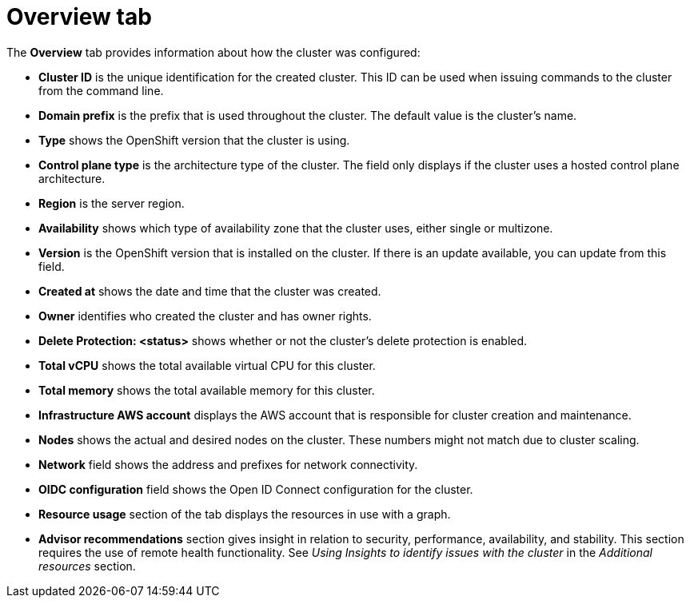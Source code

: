 // Module included in the following assemblies:
//
// ocm/ocm-overview.adoc

:_mod-docs-content-type: REFERENCE
[id="ocm-overview-tab_{context}"]
= Overview tab

The **Overview** tab provides information about how the cluster was configured:

* **Cluster ID** is the unique identification for the created cluster. This ID can be used when issuing commands to the cluster from the command line.
* **Domain prefix** is the prefix that is used throughout the cluster. The default value is the cluster's name.
* **Type** shows the OpenShift version that the cluster is using.
ifndef::openshift-rosa[]
* **Control plane type** is the architecture type of the cluster. The field only displays if the cluster uses a hosted control plane architecture.
endif::openshift-rosa[]
* **Region** is the server region.
* **Availability** shows which type of availability zone that the cluster uses, either single or multizone.
* **Version** is the OpenShift version that is installed on the cluster. If there is an update available, you can update from this field.
* **Created at** shows the date and time that the cluster was created.
* **Owner** identifies who created the cluster and has owner rights.
* **Delete Protection: <status>** shows whether or not the cluster's delete protection is enabled.
ifdef::openshift-rosa-hcp[]
* **Status** displays the current status of the control plane and machine pools of the cluster.
endif::openshift-rosa-hcp[]
ifdef::openshift-rosa[]
* **Status** displays the current status of the cluster.
endif::openshift-rosa[]
* **Total vCPU** shows the total available virtual CPU for this cluster.
* **Total memory** shows the total available memory for this cluster.
* **Infrastructure AWS account** displays the AWS account that is responsible for cluster creation and maintenance.
ifdef::openshift-rosa-hcp[]
* **Billing marketplace account** displays the AWS account that is used for billing purposes.
endif::openshift-rosa-hcp[]
ifdef::openshift-rosa[]
* **Additional encryption** field shows any applicable additional encryption options.
endif::openshift-rosa[]
* **Nodes** shows the actual and desired nodes on the cluster. These numbers might not match due to cluster scaling.
ifdef::openshift-rosa[]
* **Cluster autoscaling** field shows whether or not you have enabled autoscaling on the cluster.
* **Instance Metadata Service (IMDS)** field shows your selected instance metadata service for the cluster.
endif::openshift-rosa[]
* **Network** field shows the address and prefixes for network connectivity.
* **OIDC configuration** field shows the Open ID Connect configuration for the cluster.
* **Resource usage** section of the tab displays the resources in use with a graph.
* **Advisor recommendations** section gives insight in relation to security, performance, availability, and stability. This section requires the use of remote health functionality. See _Using Insights to identify issues with the cluster_ in the _Additional resources_ section.
